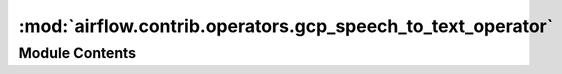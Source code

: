 :mod:`airflow.contrib.operators.gcp_speech_to_text_operator`
============================================================

.. py:module:: airflow.contrib.operators.gcp_speech_to_text_operator

.. autoapi-nested-parse::

   This module is deprecated. Please use `airflow.providers.google.cloud.operators.speech_to_text`.



Module Contents
---------------

.. py:class:: GcpSpeechToTextRecognizeSpeechOperator(*args, **kwargs)

   Bases: :class:`airflow.providers.google.cloud.operators.speech_to_text.CloudSpeechToTextRecognizeSpeechOperator`

   This class is deprecated.
   Please use
   `airflow.providers.google.cloud.operators.speech_to_text.CloudSpeechToTextRecognizeSpeechOperator`.



